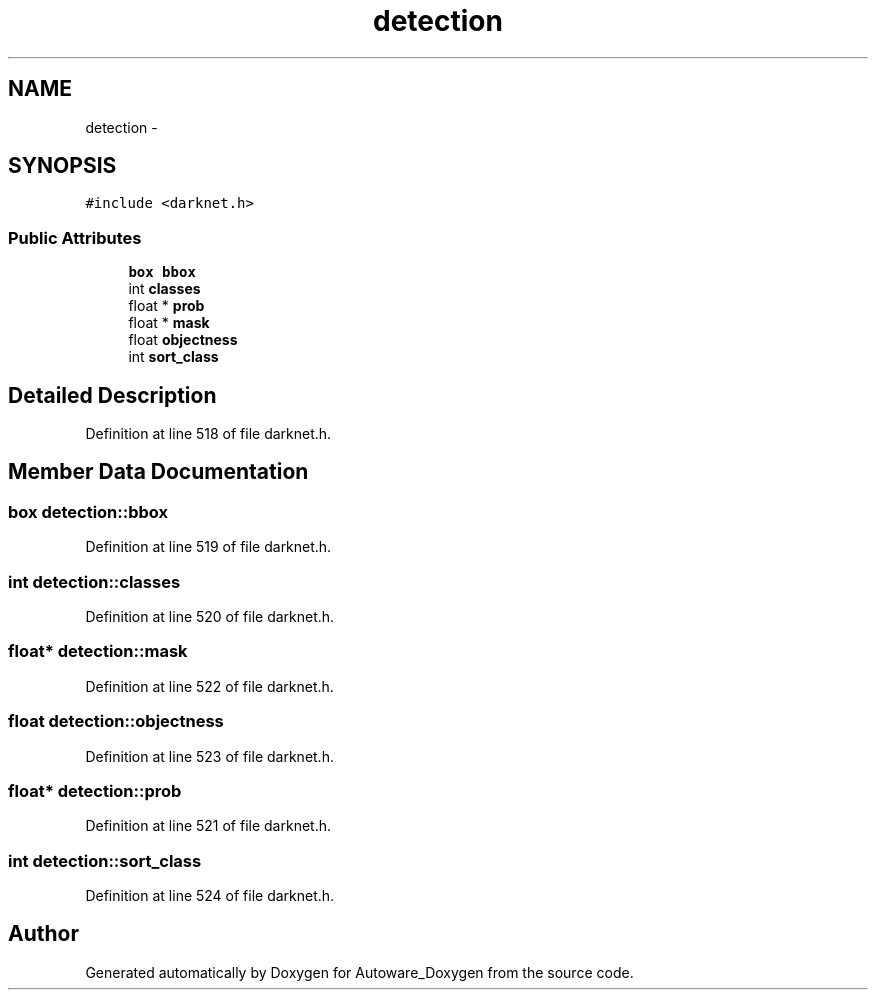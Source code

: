 .TH "detection" 3 "Fri May 22 2020" "Autoware_Doxygen" \" -*- nroff -*-
.ad l
.nh
.SH NAME
detection \- 
.SH SYNOPSIS
.br
.PP
.PP
\fC#include <darknet\&.h>\fP
.SS "Public Attributes"

.in +1c
.ti -1c
.RI "\fBbox\fP \fBbbox\fP"
.br
.ti -1c
.RI "int \fBclasses\fP"
.br
.ti -1c
.RI "float * \fBprob\fP"
.br
.ti -1c
.RI "float * \fBmask\fP"
.br
.ti -1c
.RI "float \fBobjectness\fP"
.br
.ti -1c
.RI "int \fBsort_class\fP"
.br
.in -1c
.SH "Detailed Description"
.PP 
Definition at line 518 of file darknet\&.h\&.
.SH "Member Data Documentation"
.PP 
.SS "\fBbox\fP detection::bbox"

.PP
Definition at line 519 of file darknet\&.h\&.
.SS "int detection::classes"

.PP
Definition at line 520 of file darknet\&.h\&.
.SS "float* detection::mask"

.PP
Definition at line 522 of file darknet\&.h\&.
.SS "float detection::objectness"

.PP
Definition at line 523 of file darknet\&.h\&.
.SS "float* detection::prob"

.PP
Definition at line 521 of file darknet\&.h\&.
.SS "int detection::sort_class"

.PP
Definition at line 524 of file darknet\&.h\&.

.SH "Author"
.PP 
Generated automatically by Doxygen for Autoware_Doxygen from the source code\&.
